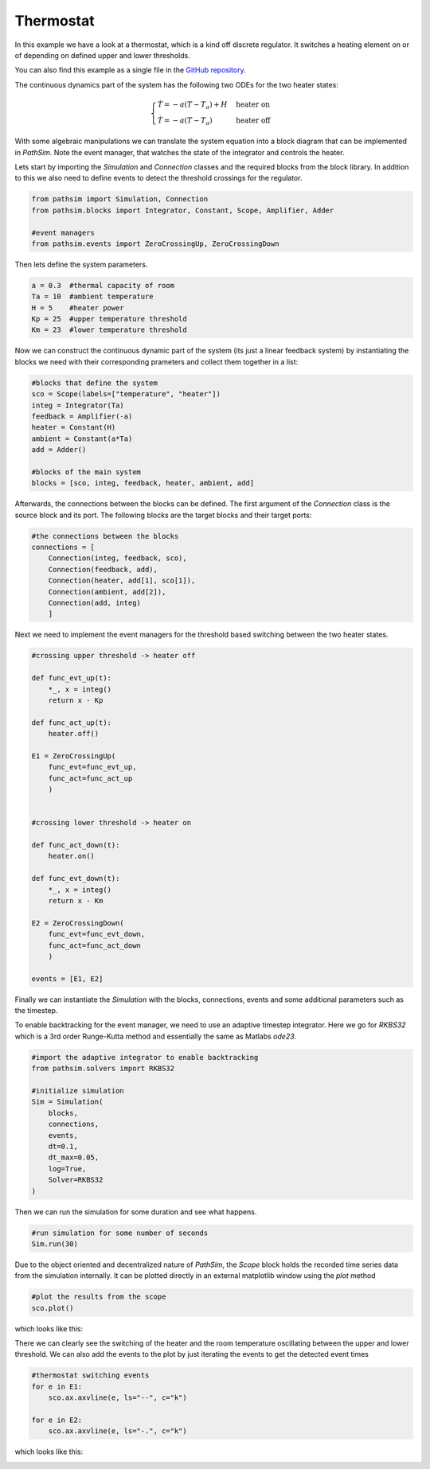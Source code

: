 Thermostat
----------------------

In this example we have a look at a thermostat, which is a kind off discrete regulator. It switches a heating element on or of depending on defined upper and lower thresholds. 

You can also find this example as a single file in the `GitHub repository <https://github.com/milanofthe/pathsim/blob/master/examples/examples_event/example_thermostat.py>`_.

The continuous dynamics part of the system has the following two ODEs for the two heater states:

.. math::
    
    \begin{cases} 
    \dot{T} = - a ( T - T_a ) + H & \text{heater on} \\
    \dot{T} = - a ( T - T_a )     &  \text{heater off}
    \end{cases}


With some algebraic manipulations we can translate the system equation into a block diagram that can be implemented in `PathSim`. Note the event manager, that watches the state of the integrator and controls the heater.

.. image:: figures/thermostat_blockdiagram.png
   :width: 700
   :align: center
   :alt: block diagram of thermostat system


Lets start by importing the `Simulation` and `Connection` classes and the required blocks from the block library. In addition to this we also need to define events to detect the threshold crossings for the regulator.

.. code-block:: python

    from pathsim import Simulation, Connection
    from pathsim.blocks import Integrator, Constant, Scope, Amplifier, Adder

    #event managers
    from pathsim.events import ZeroCrossingUp, ZeroCrossingDown


Then lets define the system parameters.

.. code-block:: python

    a = 0.3  #thermal capacity of room
    Ta = 10  #ambient temperature
    H = 5    #heater power
    Kp = 25  #upper temperature threshold 
    Km = 23  #lower temperature threshold

Now we can construct the continuous dynamic part of the system (its just a linear feedback system) by instantiating the blocks we need with their corresponding prameters and collect them together in a list:

.. code-block:: python

    #blocks that define the system
    sco = Scope(labels=["temperature", "heater"])
    integ = Integrator(Ta)
    feedback = Amplifier(-a)
    heater = Constant(H)
    ambient = Constant(a*Ta)
    add = Adder()

    #blocks of the main system
    blocks = [sco, integ, feedback, heater, ambient, add]


Afterwards, the connections between the blocks can be defined. The first argument of the `Connection` class is the source block and its port. The following blocks are the target blocks and their target ports: 

.. code-block:: python

    #the connections between the blocks
    connections = [
        Connection(integ, feedback, sco),
        Connection(feedback, add),
        Connection(heater, add[1], sco[1]),
        Connection(ambient, add[2]),
        Connection(add, integ)
        ]


Next we need to implement the event managers for the threshold based switching between the two heater states. 

.. code-block:: python
    
    #crossing upper threshold -> heater off

    def func_evt_up(t):
        *_, x = integ()
        return x - Kp

    def func_act_up(t):
        heater.off()

    E1 = ZeroCrossingUp(
        func_evt=func_evt_up, 
        func_act=func_act_up
        )


    #crossing lower threshold -> heater on

    def func_act_down(t):
        heater.on()
     
    def func_evt_down(t):
        *_, x = integ()
        return x - Km

    E2 = ZeroCrossingDown(
        func_evt=func_evt_down, 
        func_act=func_act_down
        )

    events = [E1, E2]


Finally we can instantiate the `Simulation` with the blocks, connections, events and some additional parameters such as the timestep. 

To enable backtracking for the event manager, we need to use an adaptive timestep integrator. Here we go for `RKBS32` which is a 3rd order Runge-Kutta method and essentially the same as Matlabs `ode23`. 

.. code-block:: python
    
    #import the adaptive integrator to enable backtracking
    from pathsim.solvers import RKBS32

    #initialize simulation 
    Sim = Simulation(
        blocks,     
        connections, 
        events, 
        dt=0.1, 
        dt_max=0.05, 
        log=True, 
        Solver=RKBS32
    )


Then we can run the simulation for some duration and see what happens.

.. code-block:: python
        
    #run simulation for some number of seconds
    Sim.run(30)


Due to the object oriented and decentralized nature of `PathSim`, the `Scope` block holds the recorded time series data from the simulation internally. It can be plotted directly in an external matplotlib window using the `plot` method

.. code-block:: python

    #plot the results from the scope
    sco.plot()


which looks like this:

.. image:: figures/thermostat_result.png
   :width: 700
   :align: center
   :alt: simulation result of thermostat 


There we can clearly see the switching of the heater and the room temperature oscillating between the upper and lower threshold. We can also add the events to the plot by just iterating the events to get the detected event times

.. code-block:: python

    #thermostat switching events
    for e in E1: 
        sco.ax.axvline(e, ls="--", c="k")
    
    for e in E2: 
        sco.ax.axvline(e, ls="-.", c="k")


which looks like this:

.. image:: figures/thermostat_result_events.png
   :width: 700
   :align: center
   :alt: simulation result of thermostat with switching events

